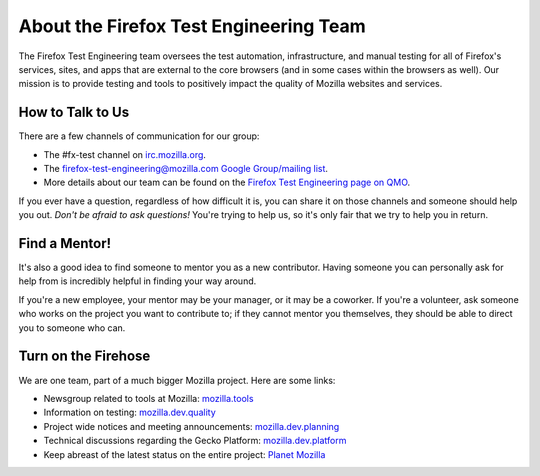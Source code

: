 #######################################
About the Firefox Test Engineering Team
#######################################

The Firefox Test Engineering team oversees the test automation, infrastructure, and manual testing for all of Firefox's services, sites, and apps that are external to the core browsers (and in some cases within the browsers as well).
Our mission is to provide testing and tools to positively impact the quality of Mozilla websites and services.

*****************
How to Talk to Us
*****************

There are a few channels of communication for our group:

- The #fx-test channel on `irc.mozilla.org <https://wiki.mozilla.org/IRC>`_.
- The `firefox-test-engineering@mozilla.com Google Group/mailing list
  <https://groups.google.com/a/mozilla.com/forum/#!aboutgroup/firefox-test-engineering>`_.
- More details about our team can be found on the `Firefox Test Engineering page on QMO`_.

If you ever have a question, regardless of how difficult it is, you can share
it on those channels and someone should help you out. *Don't be afraid to ask
questions!* You're trying to help us, so it's only fair that we try to help you
in return.

.. _Firefox Test Engineering page on QMO: https://quality.mozilla.org/teams/test-engineering/

**************
Find a Mentor!
**************

It's also a good idea to find someone to mentor you as a new contributor.
Having someone you can personally ask for help from is incredibly helpful in
finding your way around.

If you're a new employee, your mentor may be your manager, or it may be a
coworker. If you're a volunteer, ask someone who works on the project you want
to contribute to; if they cannot mentor you themselves, they should be able
to direct you to someone who can.

********************
Turn on the Firehose
********************

We are one team, part of a much bigger Mozilla project.  Here are some links:

* Newsgroup related to tools at Mozilla: `mozilla.tools <https://groups.google.com/forum/#!forum/mozilla.tools>`_
* Information on testing: `mozilla.dev.quality <https://groups.google.com/forum/#!forum/mozilla.dev.quality>`_
* Project wide notices and meeting announcements: `mozilla.dev.planning <https://groups.google.com/forum/#!forum/mozilla.dev.planning>`_
* Technical discussions regarding the Gecko Platform: `mozilla.dev.platform <https://groups.google.com/forum/#!forum/mozilla.dev.platform>`_
* Keep abreast of the latest status on the entire project: `Planet Mozilla <http://planet.mozilla.org>`_
